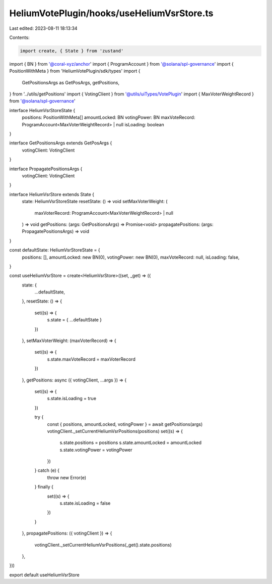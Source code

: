 HeliumVotePlugin/hooks/useHeliumVsrStore.ts
===========================================

Last edited: 2023-08-11 18:13:34

Contents:

.. code-block:: ts

    import create, { State } from 'zustand'
import { BN } from '@coral-xyz/anchor'
import { ProgramAccount } from '@solana/spl-governance'
import { PositionWithMeta } from 'HeliumVotePlugin/sdk/types'
import {
  GetPositionsArgs as GetPosArgs,
  getPositions,
} from '../utils/getPositions'
import { VotingClient } from '@utils/uiTypes/VotePlugin'
import { MaxVoterWeightRecord } from '@solana/spl-governance'

interface HeliumVsrStoreState {
  positions: PositionWithMeta[]
  amountLocked: BN
  votingPower: BN
  maxVoteRecord: ProgramAccount<MaxVoterWeightRecord> | null
  isLoading: boolean
}

interface GetPositionsArgs extends GetPosArgs {
  votingClient: VotingClient
}

interface PropagatePositionsArgs {
  votingClient: VotingClient
}

interface HeliumVsrStore extends State {
  state: HeliumVsrStoreState
  resetState: () => void
  setMaxVoterWeight: (
    maxVoterRecord: ProgramAccount<MaxVoterWeightRecord> | null
  ) => void
  getPositions: (args: GetPositionsArgs) => Promise<void>
  propagatePositions: (args: PropagatePositionsArgs) => void
}

const defaultState: HeliumVsrStoreState = {
  positions: [],
  amountLocked: new BN(0),
  votingPower: new BN(0),
  maxVoteRecord: null,
  isLoading: false,
}

const useHeliumVsrStore = create<HeliumVsrStore>((set, _get) => ({
  state: {
    ...defaultState,
  },
  resetState: () => {
    set((s) => {
      s.state = { ...defaultState }
    })
  },
  setMaxVoterWeight: (maxVoterRecord) => {
    set((s) => {
      s.state.maxVoteRecord = maxVoterRecord
    })
  },
  getPositions: async ({ votingClient, ...args }) => {
    set((s) => {
      s.state.isLoading = true
    })

    try {
      const { positions, amountLocked, votingPower } = await getPositions(args)
      votingClient._setCurrentHeliumVsrPositions(positions)
      set((s) => {
        s.state.positions = positions
        s.state.amountLocked = amountLocked
        s.state.votingPower = votingPower
      })
    } catch (e) {
      throw new Error(e)
    } finally {
      set((s) => {
        s.state.isLoading = false
      })
    }
  },
  propagatePositions: ({ votingClient }) => {
    votingClient._setCurrentHeliumVsrPositions(_get().state.positions)
  },
}))

export default useHeliumVsrStore



